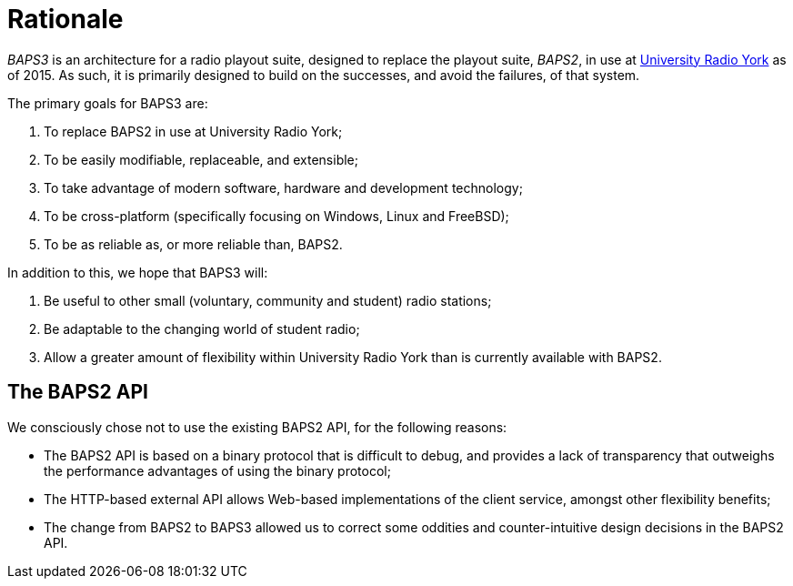 = Rationale
:URY: http://ury.org.uk

_BAPS3_ is an architecture for a radio playout suite, designed to replace the
playout suite, _BAPS2_, in use at {URY}[University Radio York] as of 2015.  As
such, it is primarily designed to build on the successes, and avoid the
failures, of that system.

The primary goals for BAPS3 are:

. To replace BAPS2 in use at University Radio York;
. To be easily modifiable, replaceable, and extensible;
. To take advantage of modern software, hardware and development technology;
. To be cross-platform (specifically focusing on Windows, Linux and FreeBSD);
. To be as reliable as, or more reliable than, BAPS2.

In addition to this, we hope that BAPS3 will:

. Be useful to other small (voluntary, community and student) radio stations;
. Be adaptable to the changing world of student radio;
. Allow a greater amount of flexibility within University Radio York than is
  currently available with BAPS2.

== The BAPS2 API

We consciously chose not to use the existing BAPS2 API, for the
following reasons:

* The BAPS2 API is based on a binary protocol that is difficult to
  debug, and provides a lack of transparency that outweighs the
  performance advantages of using the binary protocol;
* The HTTP-based external API allows Web-based implementations of
  the client service, amongst other flexibility benefits;
* The change from BAPS2 to BAPS3 allowed us to correct some oddities
  and counter-intuitive design decisions in the BAPS2 API.
